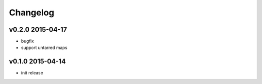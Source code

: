 Changelog
=========

v0.2.0 2015-04-17
-----------------
* bugfix
* support untarred maps

v0.1.0 2015-04-14
-----------------
* init release
